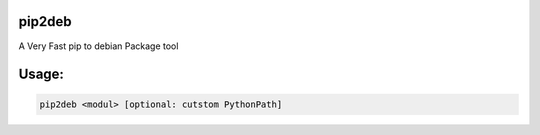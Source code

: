 pip2deb
=======

A Very Fast pip to debian Package tool

Usage:
======

.. code-block:: bash

    pip2deb <modul> [optional: cutstom PythonPath]

